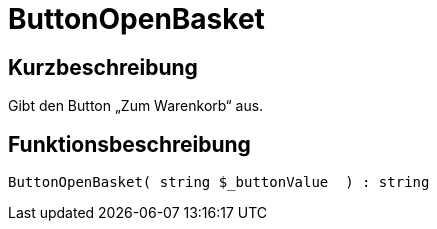 = ButtonOpenBasket
:lang: de
// include::{includedir}/_header.adoc[]
:keywords: ButtonOpenBasket
:position: 23

//  auto generated content Thu, 06 Jul 2017 00:32:21 +0200
== Kurzbeschreibung

Gibt den Button „Zum Warenkorb“ aus.

== Funktionsbeschreibung

[source,plenty]
----

ButtonOpenBasket( string $_buttonValue  ) : string

----


